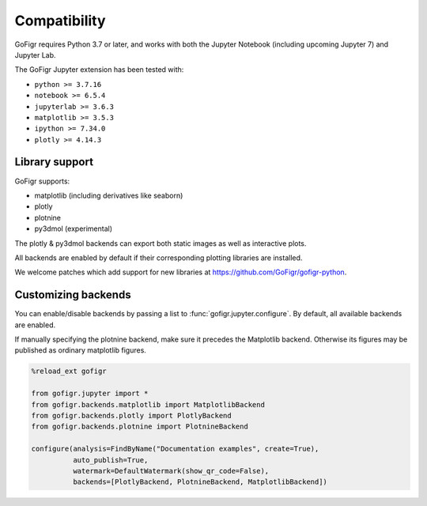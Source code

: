 Compatibility
================

GoFigr requires Python 3.7 or later, and works with both the Jupyter Notebook (including upcoming Jupyter 7) and Jupyter Lab.

The GoFigr Jupyter extension has been tested with:

* ``python >= 3.7.16``
* ``notebook >= 6.5.4``
* ``jupyterlab >= 3.6.3``
* ``matplotlib >= 3.5.3``
* ``ipython >= 7.34.0``
* ``plotly >= 4.14.3``

Library support
********************

GoFigr supports:

* matplotlib (including derivatives like seaborn)
* plotly
* plotnine
* py3dmol (experimental)

The plotly & py3dmol backends can export both static images as well as interactive plots.

All backends are enabled by default if their corresponding plotting libraries are installed.

We welcome patches which add support for new libraries at https://github.com/GoFigr/gofigr-python.


Customizing backends
**************************

You can enable/disable backends by passing a list to :func:`gofigr.jupyter.configure`. By default, all available
backends are enabled.

If manually specifying the plotnine backend, make sure it precedes the Matplotlib backend. Otherwise its figures may
be published as ordinary matplotlib figures.

.. code:: python

    %reload_ext gofigr

    from gofigr.jupyter import *
    from gofigr.backends.matplotlib import MatplotlibBackend
    from gofigr.backends.plotly import PlotlyBackend
    from gofigr.backends.plotnine import PlotnineBackend

    configure(analysis=FindByName("Documentation examples", create=True),
              auto_publish=True,
              watermark=DefaultWatermark(show_qr_code=False),
              backends=[PlotlyBackend, PlotnineBackend, MatplotlibBackend])
